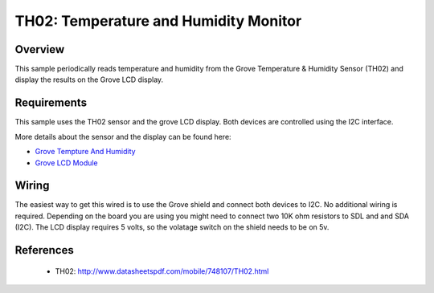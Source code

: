 .. _th02-sample:

TH02: Temperature and Humidity Monitor
######################################

Overview
********
This sample periodically reads temperature and humidity from the Grove
Temperature & Humidity Sensor (TH02) and display the results on the Grove LCD
display.


Requirements
************

This sample uses the TH02 sensor and the grove LCD display. Both devices are
controlled using the I2C interface.

More details about the sensor and the display can be found here:

- `Grove Tempture And Humidity`_
- `Grove LCD Module`_

Wiring
******

The easiest way to get this wired is to use the Grove shield and connect both
devices to I2C. No additional wiring is required. Depending on the board you are
using you might need to connect two 10K ohm resistors to SDL and and SDA (I2C).
The LCD display requires 5 volts, so the volatage switch on the shield needs to
be on 5v.


References
**********

 - TH02: http://www.datasheetspdf.com/mobile/748107/TH02.html


.. _Grove LCD Module: http://wiki.seeed.cc/Grove-LCD_RGB_Backlight/
.. _Grove Tempture And Humidity: http://wiki.seeed.cc/Grove-TemptureAndHumidity_Sensor-High-Accuracy_AndMini-v1.0/
